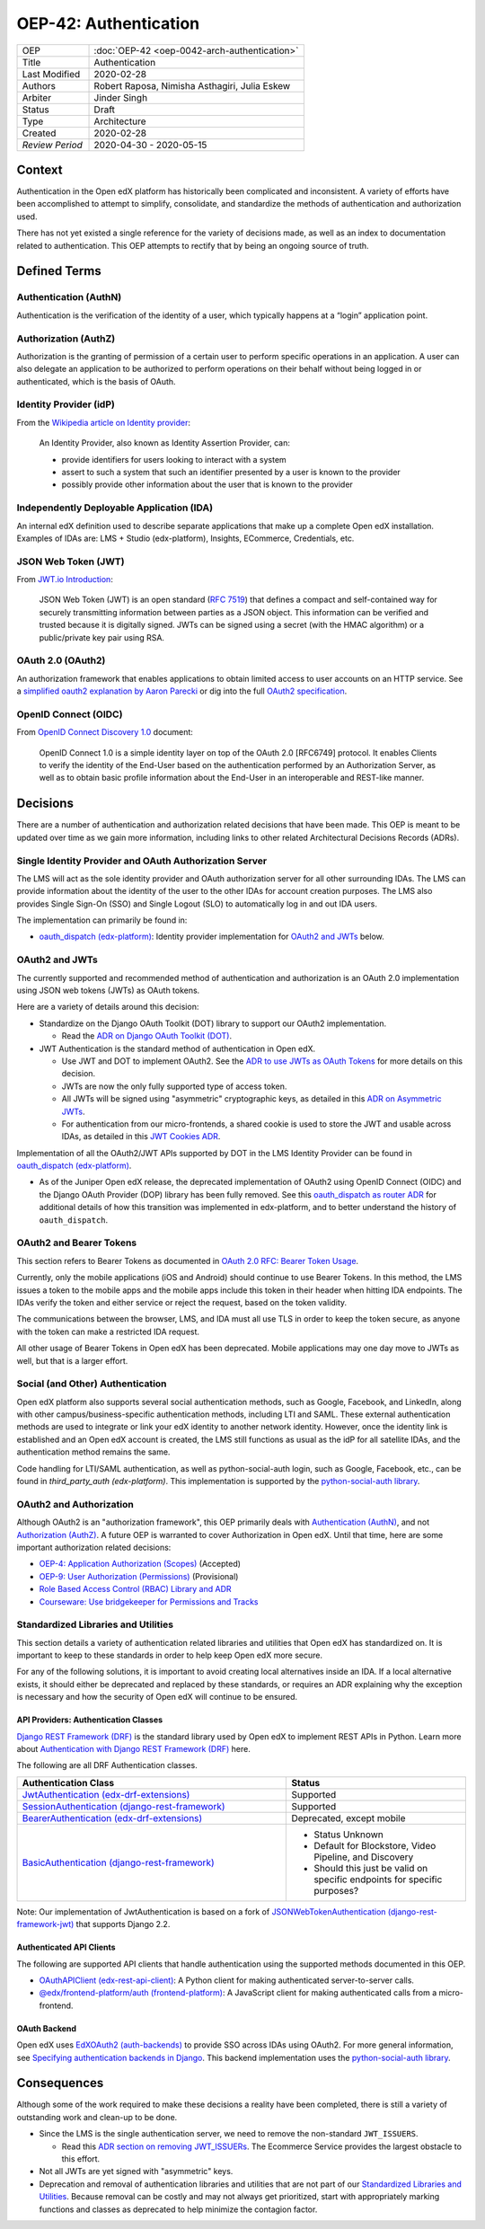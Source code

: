 ######################
OEP-42: Authentication
######################

.. list-table::
   :widths: 25 75

   * - OEP
     - :doc:`OEP-42 <oep-0042-arch-authentication>`
   * - Title
     - Authentication
   * - Last Modified
     - 2020-02-28
   * - Authors
     - Robert Raposa, Nimisha Asthagiri, Julia Eskew
   * - Arbiter
     - Jinder Singh
   * - Status
     - Draft
   * - Type
     - Architecture
   * - Created
     - 2020-02-28
   * - `Review Period`
     - 2020-04-30 - 2020-05-15

Context
=======

Authentication in the Open edX platform has historically been complicated and inconsistent. A variety of efforts have been accomplished to attempt to simplify, consolidate, and standardize the methods of authentication and authorization used.

There has not yet existed a single reference for the variety of decisions made, as well as an index to documentation related to authentication. This OEP attempts to rectify that by being an ongoing source of truth.

Defined Terms
=============

Authentication (AuthN)
----------------------

Authentication is the verification of the identity of a user, which typically happens at a “login” application point.

Authorization (AuthZ)
---------------------

Authorization is the granting of permission of a certain user to perform specific operations in an application. A user can also delegate an application to be authorized to perform operations on their behalf without being logged in or authenticated, which is the basis of OAuth.

Identity Provider (idP)
-----------------------

From the `Wikipedia article on Identity provider`_:

  An Identity Provider, also known as Identity Assertion Provider, can:

  -  provide identifiers for users looking to interact with a system

  -  assert to such a system that such an identifier presented by a user is known to the provider

  -  possibly provide other information about the user that is known to the provider

.. _Wikipedia article on Identity provider: https://en.wikipedia.org/wiki/Identity_provider

Independently Deployable Application (IDA)
------------------------------------------

An internal edX definition used to describe separate applications that make up a complete Open edX installation. Examples of IDAs are: LMS + Studio (edx-platform), Insights, ECommerce, Credentials, etc.

JSON Web Token (JWT)
--------------------

From `JWT.io Introduction`_:

  JSON Web Token (JWT) is an open standard (`RFC 7519 <https://tools.ietf.org/html/rfc7519>`__) that defines a compact and self-contained way for securely transmitting information between parties as a JSON object. This information can be verified and trusted because it is digitally signed. JWTs can be signed using a secret (with the HMAC algorithm) or a public/private key pair using RSA.

.. _JWT.io Introduction: https://jwt.io/introduction/


OAuth 2.0 (OAuth2)
------------------

An authorization framework that enables applications to obtain limited access to user accounts on an HTTP service. See a `simplified oauth2 explanation by Aaron Parecki`_ or dig into the full `OAuth2 specification`_.

.. _simplified oauth2 explanation by Aaron Parecki: https://aaronparecki.com/oauth-2-simplified/
.. _OAuth2 specification: https://oauth.net/2/

OpenID Connect (OIDC)
---------------------

From `OpenID Connect Discovery 1.0`_ document:

  OpenID Connect 1.0 is a simple identity layer on top of the OAuth 2.0 [RFC6749] protocol. It enables Clients to verify the identity of the End-User based on the authentication performed by an Authorization Server, as well as to obtain basic profile information about the End-User in an interoperable and REST-like manner.


.. _OpenID Connect Discovery 1.0: https://openid.net/specs/openid-connect-discovery-1_0.html

Decisions
=========

There are a number of authentication and authorization related decisions that have been made. This OEP is meant to be updated over time as we gain more information, including links to other related Architectural Decisions Records (ADRs).

Single Identity Provider and OAuth Authorization Server
-------------------------------------------------------

The LMS will act as the sole identity provider and OAuth authorization server for all other surrounding IDAs. The LMS can provide information about the identity of the user to the other IDAs for account creation purposes. The LMS also provides Single Sign-On (SSO) and Single Logout (SLO) to automatically log in and out IDA users.

The implementation can primarily be found in:

* `oauth_dispatch (edx-platform)`_: Identity provider implementation for `OAuth2 and JWTs`_ below.

OAuth2 and JWTs
---------------

The currently supported and recommended method of authentication and authorization is an OAuth 2.0 implementation using JSON web tokens (JWTs) as OAuth tokens.

Here are a variety of details around this decision:

* Standardize on the Django OAuth Toolkit (DOT) library to support our OAuth2 implementation.

  * Read the `ADR on Django OAuth Toolkit (DOT)`_.

* JWT Authentication is the standard method of authentication in Open edX.

  * Use JWT and DOT to implement OAuth2. See the `ADR to use JWTs as OAuth Tokens`_ for more details on this decision.

  * JWTs are now the only fully supported type of access token.

  * All JWTs will be signed using "asymmetric" cryptographic keys, as detailed in this `ADR on Asymmetric JWTs`_.

  * For authentication from our micro-frontends, a shared cookie is used to store the JWT and usable across IDAs, as detailed in this `JWT Cookies ADR`_.

Implementation of all the OAuth2/JWT APIs supported by DOT in the LMS Identity Provider can be found in `oauth_dispatch (edx-platform)`_.

* As of the Juniper Open edX release, the deprecated implementation of OAuth2 using OpenID Connect (OIDC) and the Django OAuth Provider (DOP) library has been fully removed. See this `oauth_dispatch as router ADR`_ for additional details of how this transition was implemented in edx-platform, and to better understand the history of ``oauth_dispatch``.

.. _ADR on Django OAuth Toolkit (DOT): https://github.com/edx/edx-platform/blob/master/openedx/core/djangoapps/oauth_dispatch/docs/decisions/0002-migrate-to-dot.rst
.. _ADR to use JWTs as OAuth Tokens: https://github.com/edx/edx-platform/blob/master/openedx/core/djangoapps/oauth_dispatch/docs/decisions/0003-use-jwt-as-oauth-tokens-remove-openid-connect.rst
.. _ADR on Asymmetric JWTs: https://github.com/edx/edx-platform/blob/master/openedx/core/djangoapps/oauth_dispatch/docs/decisions/0008-use-asymmetric-jwts.rst
.. _JWT Cookies ADR: https://github.com/edx/edx-platform/blob/master/openedx/core/djangoapps/oauth_dispatch/docs/decisions/0009-jwt-in-session-cookie.rst
.. _oauth_dispatch (edx-platform): https://github.com/edx/edx-platform/blob/master/openedx/core/djangoapps/oauth_dispatch/docs/README.rst
.. _oauth_dispatch as router ADR: https://github.com/edx/edx-platform/blob/master/openedx/core/djangoapps/oauth_dispatch/docs/decisions/0004-oauth-dispatch-as-router.rst#L33


OAuth2 and Bearer Tokens
------------------------

This section refers to Bearer Tokens as documented in `OAuth 2.0 RFC: Bearer Token Usage`_.

Currently, only the mobile applications (iOS and Android) should continue to use Bearer Tokens. In this method, the LMS issues a token to the mobile apps and the mobile apps include this token in their header when hitting IDA endpoints. The IDAs verify the token and either service or reject the request, based on the token validity.

The communications between the browser, LMS, and IDA must all use TLS in order to keep the token secure, as anyone with the token can make a restricted IDA request.

All other usage of Bearer Tokens in Open edX has been deprecated. Mobile applications may one day move to JWTs as well, but that is a larger effort.

.. _`OAuth 2.0 RFC: Bearer Token Usage`: https://tools.ietf.org/html/rfc6750

Social (and Other) Authentication
---------------------------------

Open edX platform also supports several social authentication methods, such as Google, Facebook, and LinkedIn, along with other campus/business-specific authentication methods, including LTI and SAML. These external authentication methods are used to integrate or link your edX identity to another network identity. However, once the identity link is established and an Open edX account is created, the LMS still functions as usual as the idP for all satellite IDAs, and the authentication method remains the same.

Code handling for LTI/SAML authentication, as well as python-social-auth login, such as Google, Facebook, etc., can be found in `third_party_auth (edx-platform)`. This implementation is supported by the `python-social-auth library`_.

.. _third_party_auth (edx-platform): https://github.com/edx/edx-platform/tree/master/common/djangoapps/third_party_auth
.. _python-social-auth library: https://github.com/omab/python-social-auth

OAuth2 and Authorization
------------------------

Although OAuth2 is an "authorization framework", this OEP primarily deals with `Authentication (AuthN)`_, and not `Authorization (AuthZ)`_. A future OEP is warranted to cover Authorization in Open edX.  Until that time, here are some important authorization related decisions:

* `OEP-4: Application Authorization (Scopes)`_ (Accepted)
* `OEP-9: User Authorization (Permissions)`_ (Provisional)
* `Role Based Access Control (RBAC) Library and ADR`_
* `Courseware: Use bridgekeeper for Permissions and Tracks`_

.. _`OEP-4: Application Authorization (Scopes)`: https://open-edx-proposals.readthedocs.io/en/latest/oep-0004-arch-oauth-scopes.html
.. _`OEP-9: User Authorization (Permissions)`: https://open-edx-proposals.readthedocs.io/en/latest/oep-0009-bp-permissions.html
.. _Role Based Access Control (RBAC) Library and ADR: https://github.com/edx/edx-rbac/blob/master/docs/decisions/0001-role-based-access-control.rst
.. _`Courseware: Use bridgekeeper for Permissions and Tracks`: https://github.com/edx/edx-platform/blob/master/lms/djangoapps/courseware/docs/decisions/0003-permissions-via-bridgekeeper.rst

Standardized Libraries and Utilities
------------------------------------

This section details a variety of authentication related libraries and utilities that Open edX has standardized on. It is important to keep to these standards in order to help keep Open edX more secure.

For any of the following solutions, it is important to avoid creating local alternatives inside an IDA. If a local alternative exists, it should either be deprecated and replaced by these standards, or requires an ADR explaining why the exception is necessary and how the security of Open edX will continue to be ensured.

API Providers: Authentication Classes
~~~~~~~~~~~~~~~~~~~~~~~~~~~~~~~~~~~~~

`Django REST Framework (DRF)`_ is the standard library used by Open edX to implement REST APIs in Python. Learn more about `Authentication with Django REST Framework (DRF)`_ here.

The following are all DRF Authentication classes.

.. list-table::
   :widths: 60 40
   :header-rows: 1

   * - Authentication Class
     - Status
   * - `JwtAuthentication (edx-drf-extensions)`_
     - Supported
   * - `SessionAuthentication (django-rest-framework)`_
     - Supported
   * - `BearerAuthentication (edx-drf-extensions)`_
     - Deprecated, except mobile
   * - `BasicAuthentication (django-rest-framework)`_
     - * Status Unknown
       * Default for Blockstore, Video Pipeline, and Discovery
       * Should this just be valid on specific endpoints for specific purposes?

Note: Our implementation of JwtAuthentication is based on a fork of `JSONWebTokenAuthentication (django-rest-framework-jwt)`_ that supports Django 2.2.

.. _Django REST Framework (DRF): https://www.django-rest-framework.org/
.. _Authentication with Django REST Framework (DRF): https://www.django-rest-framework.org/api-guide/authentication/#authentication
.. _JwtAuthentication (edx-drf-extensions): https://github.com/edx/edx-drf-extensions/blob/4d0f4de80681e5826cfbe3041ea4cda6cff87640/edx_rest_framework_extensions/auth/jwt/authentication.py#L25
.. _SessionAuthentication (django-rest-framework): https://www.django-rest-framework.org/api-guide/authentication/#sessionauthentication
.. _BasicAuthentication (django-rest-framework): https://www.django-rest-framework.org/api-guide/authentication/#basicauthentication
.. _BearerAuthentication (edx-drf-extensions): https://github.com/edx/edx-drf-extensions/blob/4d0f4de80681e5826cfbe3041ea4cda6cff87640/edx_rest_framework_extensions/auth/bearer/authentication.py#L18
.. _JSONWebTokenAuthentication (django-rest-framework-jwt): https://pypi.org/project/drf-jwt/

Authenticated API Clients
~~~~~~~~~~~~~~~~~~~~~~~~~

The following are supported API clients that handle authentication using the supported methods documented in this OEP.

* `OAuthAPIClient (edx-rest-api-client)`_: A Python client for making authenticated server-to-server calls.
* `@edx/frontend-platform/auth (frontend-platform)`_: A JavaScript client for making authenticated calls from a micro-frontend.

.. _OAuthAPIClient (edx-rest-api-client): https://github.com/edx/edx-rest-api-client/blob/518e7291f2e90d6b9dce0f943749d59fa5c1fa42/edx_rest_api_client/client.py#L181
.. _@edx/frontend-platform/auth (frontend-platform): https://github.com/edx/frontend-platform/blob/master/README.md

OAuth Backend
~~~~~~~~~~~~~

Open edX uses `EdXOAuth2 (auth-backends)`_ to provide SSO across IDAs using OAuth2. For more general information, see `Specifying authentication backends in Django`_. This backend implementation uses the `python-social-auth library`_.

.. _EdXOAuth2 (auth-backends): https://github.com/edx/auth-backends/blob/1444a5fa650e01b6e24be77917259bca1d8eb1ea/auth_backends/backends.py#L35
.. _Specifying authentication backends in Django: https://docs.djangoproject.com/en/2.2/topics/auth/customizing/#specifying-authentication-backends
.. _python-social-auth library: https://github.com/omab/python-social-auth

Consequences
============

Although some of the work required to make these decisions a reality have been completed, there is still a variety of outstanding work and clean-up to be done.

* Since the LMS is the single authentication server, we need to remove the non-standard ``JWT_ISSUERS``.

  * Read this `ADR section on removing JWT_ISSUERs`_. The Ecommerce Service provides the largest obstacle to this effort.

* Not all JWTs are yet signed with "asymmetric" keys.

* Deprecation and removal of authentication libraries and utilities that are not part of our `Standardized Libraries and Utilities`_. Because removal can be costly and may not always get prioritized, start with appropriately marking functions and classes as deprecated to help minimize the contagion factor.

.. _ADR section on removing JWT_ISSUERs: https://github.com/edx/edx-platform/blob/master/openedx/core/djangoapps/oauth_dispatch/docs/decisions/0008-use-asymmetric-jwts.rst#remove-jwt_issuers
